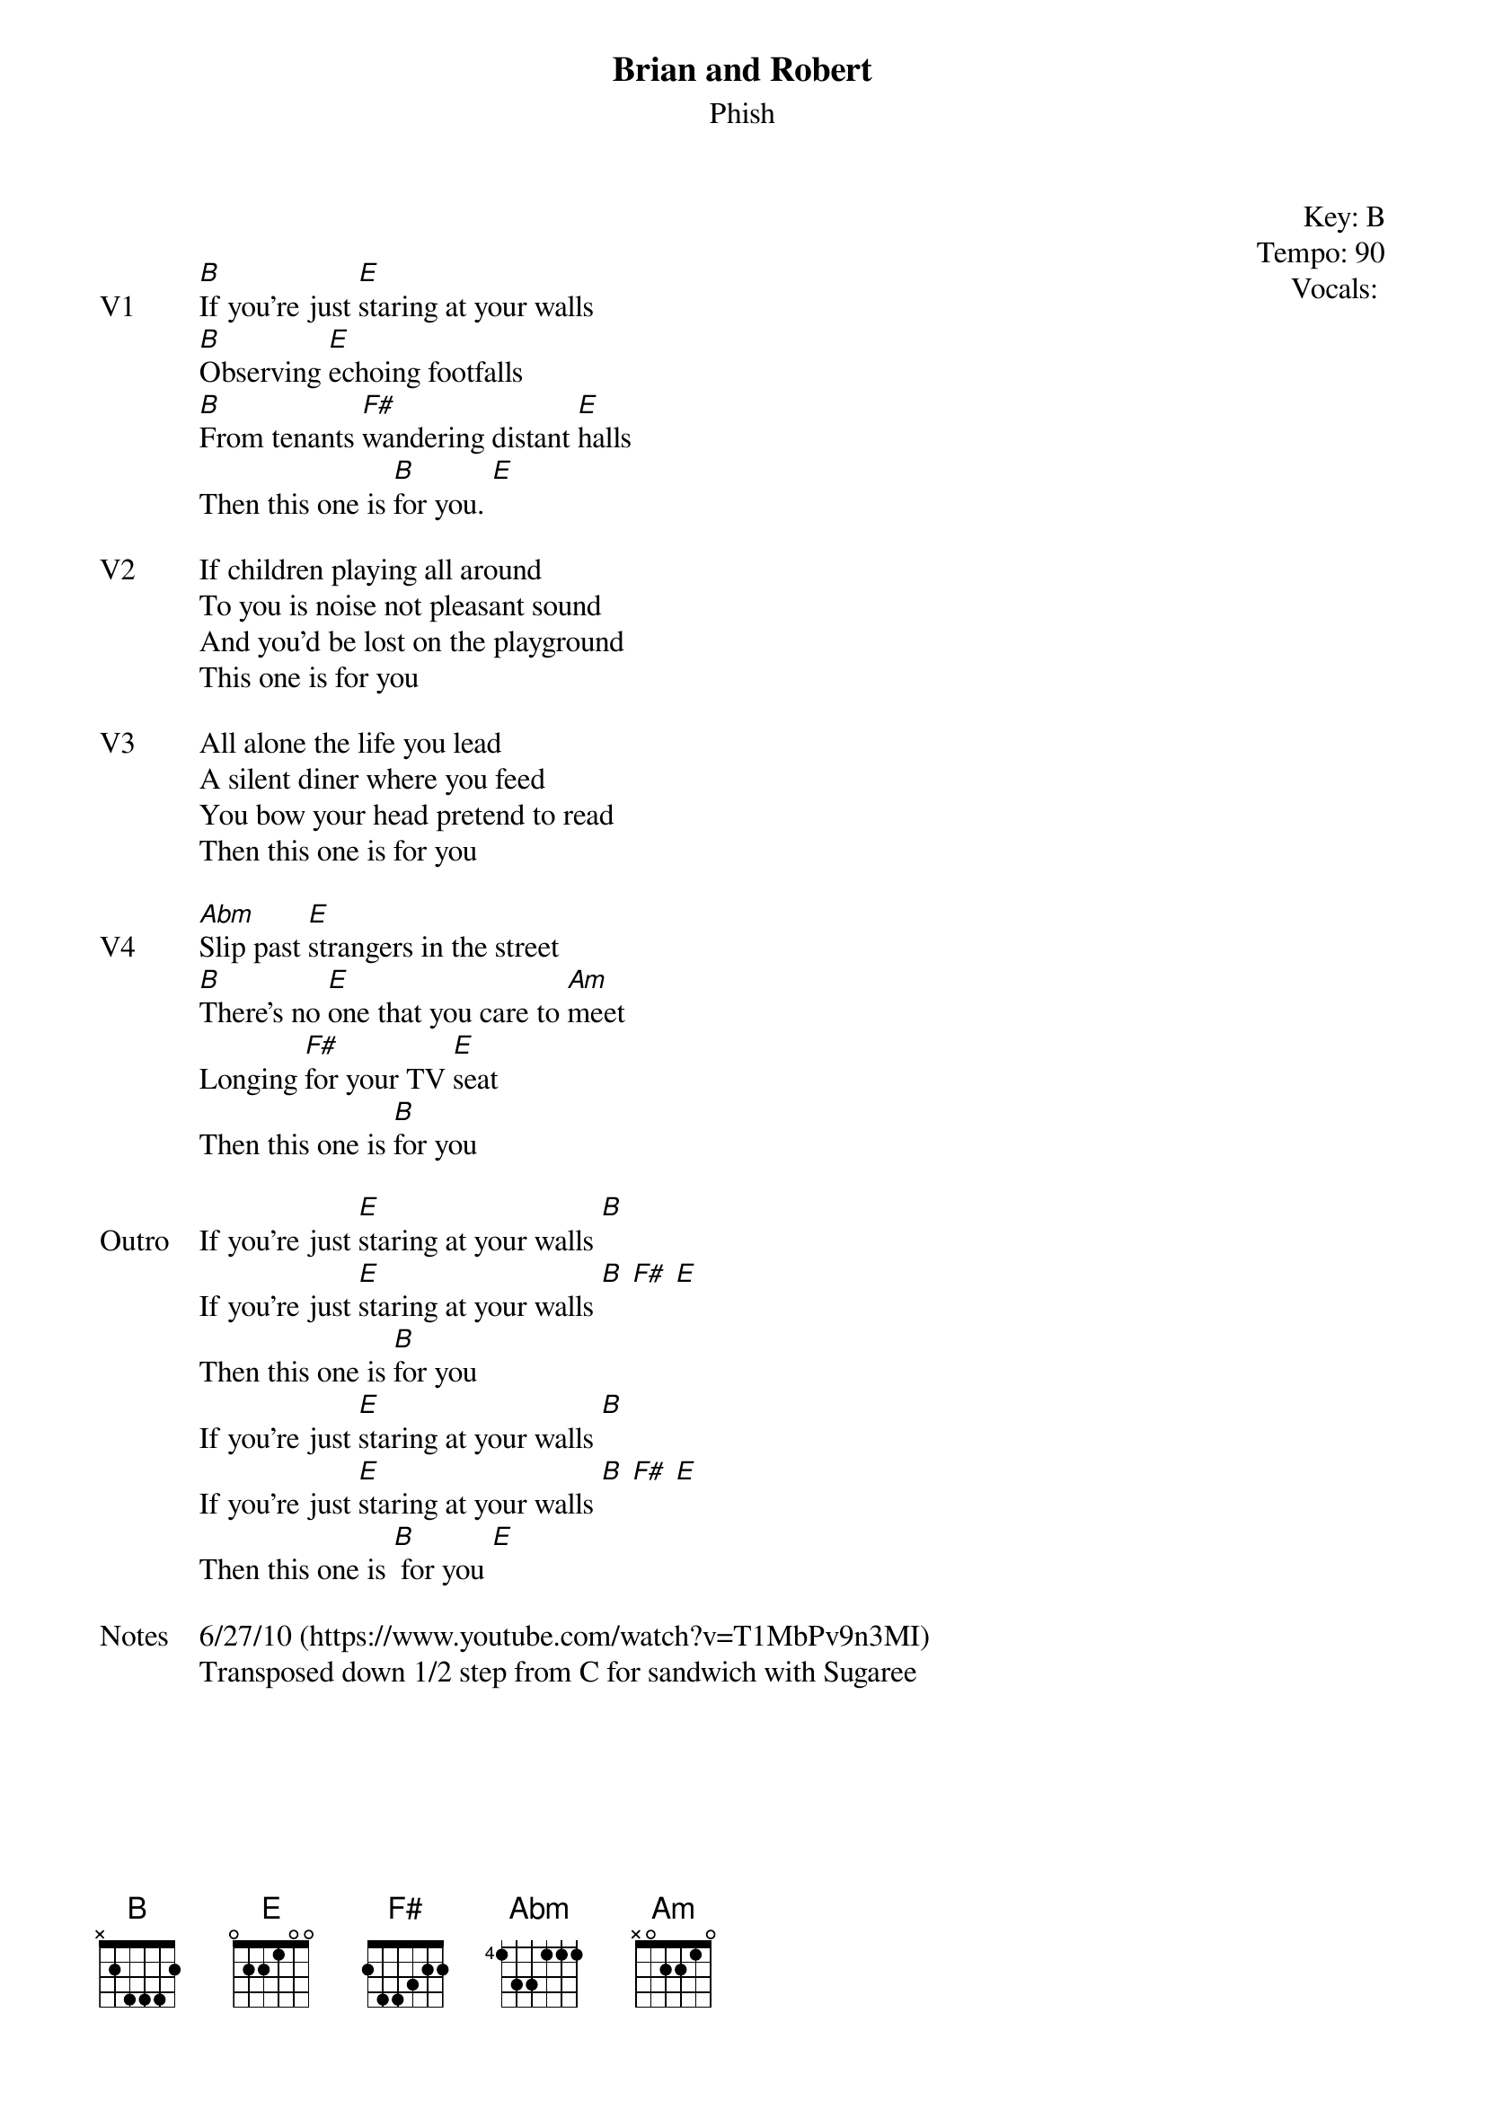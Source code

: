 {t: Brian and Robert}
{st:Phish}
{key: B}
{tempo: 90}
{meta: vocals MV}


{start_of_textblock label="" flush="right" anchor="line" x="100%"}
Key: %{key}
Tempo: %{tempo}
Vocals: %{vocals}
{end_of_textblock}


{sov: V1}
[B]If you're just [E]staring at your walls
[B]Observing [E]echoing footfalls
[B]From tenants [F#]wandering distant [E]halls
Then this one is [B]for you. [E]
{eov}

{sov: V2}
If children playing all around
To you is noise not pleasant sound
And you'd be lost on the playground
This one is for you
{eov}

{sov: V3}
All alone the life you lead
A silent diner where you feed
You bow your head pretend to read
Then this one is for you
{eov}

{sov: V4}
[Abm]Slip past [E]strangers in the street
[B]There's no [E]one that you care to [Am]meet
Longing [F#]for your TV [E]seat
Then this one is [B]for you
{eov}

{sov: Outro}
If you're just [E]staring at your walls [B]
If you're just [E]staring at your walls [B] [F#] [E]
Then this one is [B]for you
If you're just [E]staring at your walls [B]
If you're just [E]staring at your walls [B] [F#] [E]
Then this one is [B] for you [E]
{eov}

{sov: Notes}
6/27/10 (https://www.youtube.com/watch?v=T1MbPv9n3MI)
Transposed down 1/2 step from C for sandwich with Sugaree
{eov}
